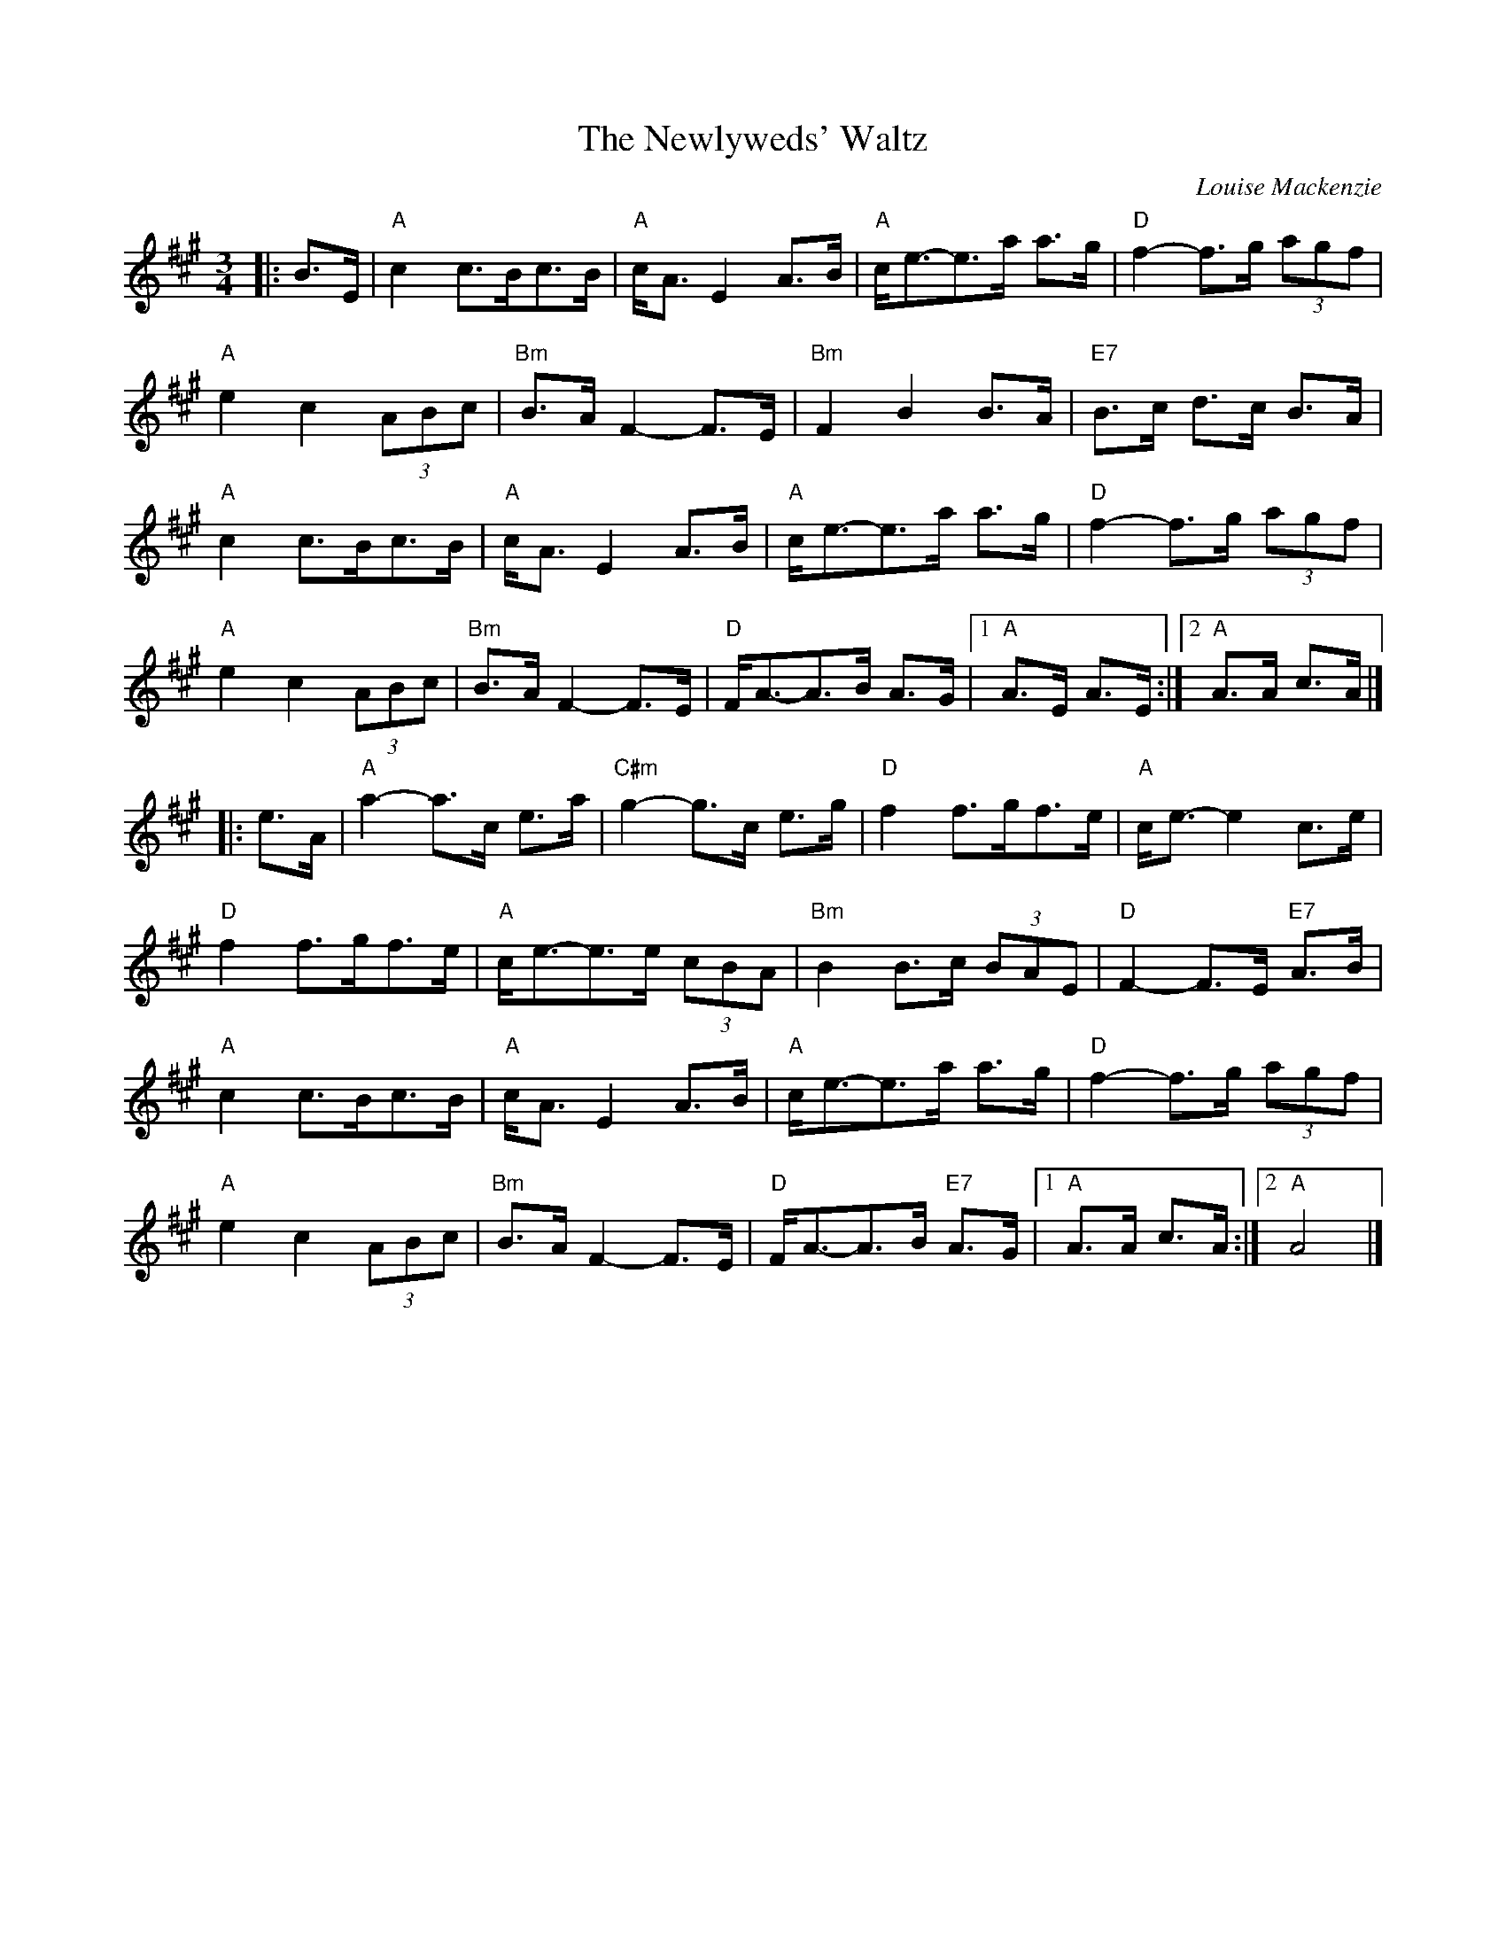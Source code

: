 X: 1
T: Newlyweds' Waltz, The
C: Louise Mackenzie
R: Waltz
M: 3/4
L: 1/8
M: 3/4
K: A
Z: ABC transcription by Verge Roller
|: B>E | "A" c2 c>Bc>B | "A" c<A E2 A>B | "A" c<e-e>a a>g | "D" f2-f>g (3 agf |
"A" e2 c2 (3 ABc | "Bm" B>A F2-F>E | "Bm" F2 B2 B>A | "E7" B>c d>c B>A |
"A" c2 c>Bc>B | "A" c<A E2 A>B | "A" c<e-e>a a>g | "D" f2-f>g (3 agf |
"A" e2 c2 (3 ABc | "Bm" B>A F2-F>E | "D" F<A-A>B A>G | [1 "A" A>E A>E :| [2 "A" A>A c>A  |]
|: e>A | "A" a2-a>c e>a | "C#m" g2-g>c e>g | "D" f2 f>gf>e | "A" c<e-e2 c>e |
"D" f2 f>gf>e | "A" c<e-e>e (3cBA | "Bm" B2 B>c (3BAE | "D" F2-F>E "E7" A>B |
"A" c2 c>Bc>B | "A" c<A E2 A>B | "A" c<e-e>a a>g | "D" f2-f>g (3 agf |
"A" e2 c2 (3 ABc | "Bm" B>A F2-F>E | "D" F<A-A>B "E7" A>G |  [1 "A" A>A c>A :| [2 "A" A4 |]
r: 64
